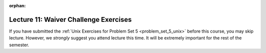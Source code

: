 
:orphan:

..  Copyright (C) Paul Resnick, Jackie Cohen.  Permission is granted to copy, distribute
    and/or modify this document under the terms of the GNU Free Documentation
    License, Version 1.3 or any later version published by the Free Software
    Foundation; with Invariant Sections being Forward, Prefaces, and
    Contributor List, no Front-Cover Texts, and no Back-Cover Texts.  A copy of
    the license is included in the section entitled "GNU Free Documentation
    License".

.. highlight:: python
    :linenothreshold: 500

Lecture 11: Waiver Challenge Exercises
======================================

.. _lecture_11_waiver:

If you have submitted the :ref:`Unix Exercises for Problem Set 5 <problem_set_5_unix>` before this course, you may skip lecture. However, we *strongly* suggest you attend lecture this time. It will be extremely important for the rest of the semester.